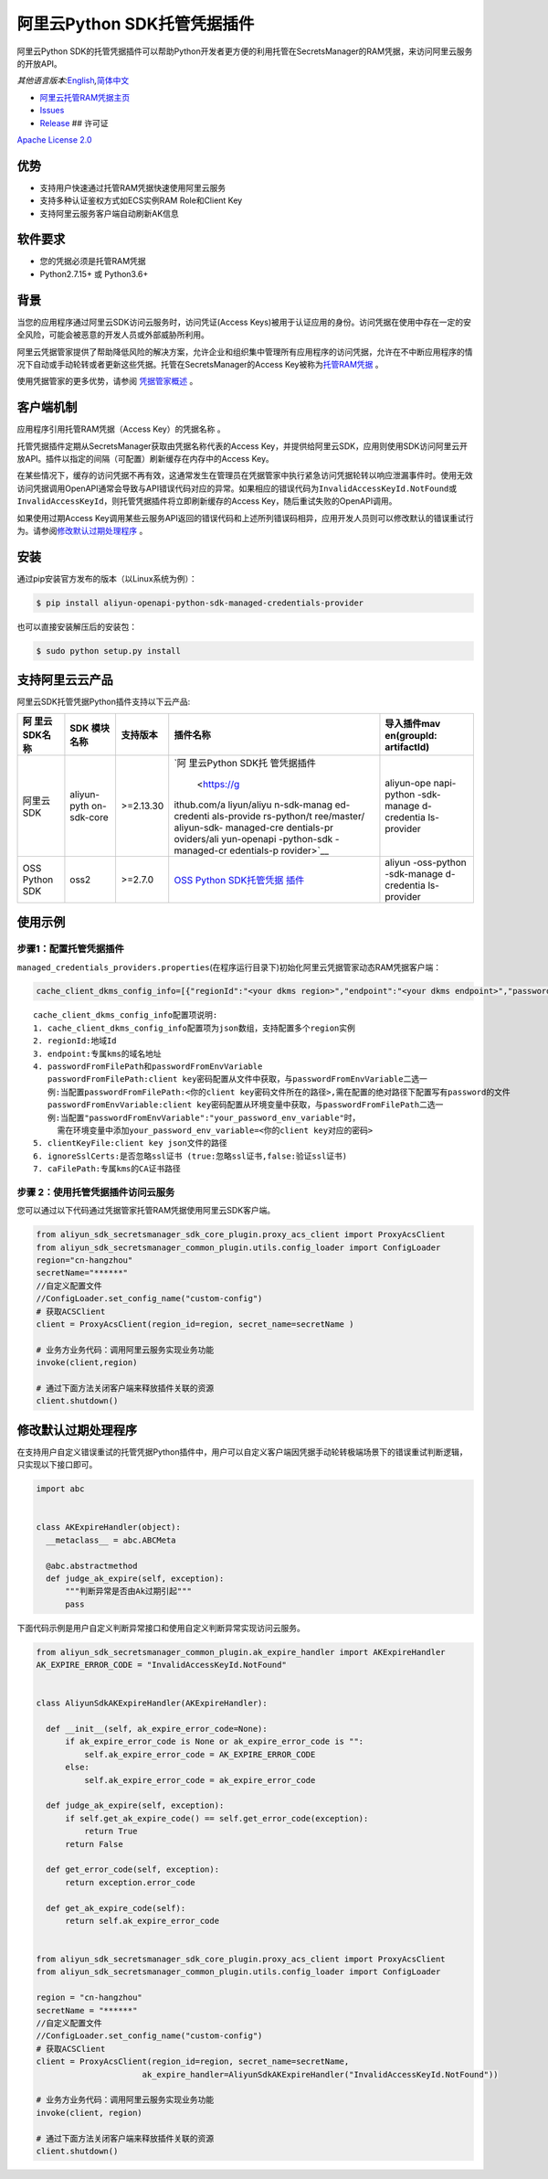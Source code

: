 阿里云Python SDK托管凭据插件
============================

阿里云Python
SDK的托管凭据插件可以帮助Python开发者更方便的利用托管在SecretsManager的RAM凭据，来访问阿里云服务的开放API。

*其他语言版本:*\ `English <README.rst>`__\ *,*\ `简体中文 <README.zh-cn.rst>`__

-  `阿里云托管RAM凭据主页 <https://help.aliyun.com/document_detail/212421.html>`__
-  `Issues <https://github.com/aliyun/aliyun-sdk-managed-credentials-providers-python/issues>`__
-  `Release <https://github.com/aliyun/aliyun-sdk-managed-credentials-providers-python/releases>`__
   ## 许可证

`Apache License
2.0 <https://www.apache.org/licenses/LICENSE-2.0.html>`__

优势
----

-  支持用户快速通过托管RAM凭据快速使用阿里云服务
-  支持多种认证鉴权方式如ECS实例RAM Role和Client Key
-  支持阿里云服务客户端自动刷新AK信息

软件要求
--------

-  您的凭据必须是托管RAM凭据
-  Python2.7.15+ 或 Python3.6+

背景
----

当您的应用程序通过阿里云SDK访问云服务时，访问凭证(Access
Keys)被用于认证应用的身份。访问凭据在使用中存在一定的安全风险，可能会被恶意的开发人员或外部威胁所利用。

阿里云凭据管家提供了帮助降低风险的解决方案，允许企业和组织集中管理所有应用程序的访问凭据，允许在不中断应用程序的情况下自动或手动轮转或者更新这些凭据。托管在SecretsManager的Access
Key被称为\ `托管RAM凭据 <https://help.aliyun.com/document_detail/212421.html>`__
。

使用凭据管家的更多优势，请参阅
`凭据管家概述 <https://help.aliyun.com/document_detail/152001.html>`__
。

客户端机制
----------

应用程序引用托管RAM凭据（Access Key）的\ ``凭据名称`` 。

托管凭据插件定期从SecretsManager获取由\ ``凭据名称``\ 代表的Access
Key，并提供给阿里云SDK，应用则使用SDK访问阿里云开放API。插件以指定的间隔（可配置）刷新缓存在内存中的Access
Key。

在某些情况下，缓存的访问凭据不再有效，这通常发生在管理员在凭据管家中执行紧急访问凭据轮转以响应泄漏事件时。使用无效访问凭据调用OpenAPI通常会导致与API错误代码对应的异常。如果相应的错误代码为\ ``InvalidAccessKeyId.NotFound``\ 或\ ``InvalidAccessKeyId``\ ，则托管凭据插件将立即刷新缓存的Access
Key，随后重试失败的OpenAPI调用。

如果使用过期Access
Key调用某些云服务API返回的错误代码和上述所列错误码相异，应用开发人员则可以修改默认的错误重试行为。请参阅\ `修改默认过期处理程序 <#修改默认过期处理程序>`__
。


安装
----

通过pip安装官方发布的版本（以Linux系统为例）：

.. code:: bash

       $ pip install aliyun-openapi-python-sdk-managed-credentials-provider

也可以直接安装解压后的安装包：

.. code:: bash

       $ sudo python setup.py install

支持阿里云云产品
----------------

阿里云SDK托管凭据Python插件支持以下云产品:

+-------------+-------------+-------------+-------------+-------------+
| 阿          | SDK         | 支持版本    | 插件名称    | 导入插件mav |
| 里云SDK名称 | 模块名称    |             |             | en(groupId: |
|             |             |             |             | artifactId) |
+=============+=============+=============+=============+=============+
| 阿里云SDK   | aliyun-pyth | >=2.13.30   | `阿         | aliyun-ope  |
|             | on-sdk-core |             | 里云Python  | napi-python |
|             |             |             | SDK托       | -sdk-manage |
|             |             |             | 管凭据插件  | d-credentia |
|             |             |             |  <https://g | ls-provider |
|             |             |             | ithub.com/a |             |
|             |             |             | liyun/aliyu |             |
|             |             |             | n-sdk-manag |             |
|             |             |             | ed-credenti |             |
|             |             |             | als-provide |             |
|             |             |             | rs-python/t |             |
|             |             |             | ree/master/ |             |
|             |             |             | aliyun-sdk- |             |
|             |             |             | managed-cre |             |
|             |             |             | dentials-pr |             |
|             |             |             | oviders/ali |             |
|             |             |             | yun-openapi |             |
|             |             |             | -python-sdk |             |
|             |             |             | -managed-cr |             |
|             |             |             | edentials-p |             |
|             |             |             | rovider>`__ |             |
+-------------+-------------+-------------+-------------+-------------+
| OSS Python  | oss2        | >=2.7.0     | `OSS Python | aliyun      |
| SDK         |             |             | SDK托管凭据 | -oss-python |
|             |             |             | 插件 <https | -sdk-manage |
|             |             |             | ://github.c | d-credentia |
|             |             |             | om/aliyun/a | ls-provider |
|             |             |             | liyun-sdk-m |             |
|             |             |             | anaged-cred |             |
|             |             |             | entials-pro |             |
|             |             |             | viders-pyth |             |
|             |             |             | on/tree/mas |             |
|             |             |             | ter/aliyun- |             |
|             |             |             | sdk-managed |             |
|             |             |             | -credential |             |
|             |             |             | s-providers |             |
|             |             |             | /aliyun-oss |             |
|             |             |             | -python-sdk |             |
|             |             |             | -managed-cr |             |
|             |             |             | edentials-p |             |
|             |             |             | rovider>`__ |             |
+-------------+-------------+-------------+-------------+-------------+

使用示例
--------

步骤1：配置托管凭据插件
~~~~~~~~~~~~~~~~~~~~~~~

``managed_credentials_providers.properties``\ (在程序运行目录下)初始化阿里云凭据管家动态RAM凭据客户端：

.. code:: properties

    cache_client_dkms_config_info=[{"regionId":"<your dkms region>","endpoint":"<your dkms endpoint>","passwordFromFilePath":"< your password file path >","clientKeyFile":"<your client key file path>","ignoreSslCerts":false,"caFilePath":"<your CA certificate file path>"}]

::

       cache_client_dkms_config_info配置项说明:
       1. cache_client_dkms_config_info配置项为json数组，支持配置多个region实例
       2. regionId:地域Id
       3. endpoint:专属kms的域名地址
       4. passwordFromFilePath和passwordFromEnvVariable
          passwordFromFilePath:client key密码配置从文件中获取，与passwordFromEnvVariable二选一
          例:当配置passwordFromFilePath:<你的client key密码文件所在的路径>,需在配置的绝对路径下配置写有password的文件
          passwordFromEnvVariable:client key密码配置从环境变量中获取，与passwordFromFilePath二选一
          例:当配置"passwordFromEnvVariable":"your_password_env_variable"时，
            需在环境变量中添加your_password_env_variable=<你的client key对应的密码>
       5. clientKeyFile:client key json文件的路径
       6. ignoreSslCerts:是否忽略ssl证书 (true:忽略ssl证书,false:验证ssl证书)
       7. caFilePath:专属kms的CA证书路径

步骤 2：使用托管凭据插件访问云服务
~~~~~~~~~~~~~~~~~~~~~~~~~~~~~~~~~~

您可以通过以下代码通过凭据管家托管RAM凭据使用阿里云SDK客户端。

.. code:: python

   from aliyun_sdk_secretsmanager_sdk_core_plugin.proxy_acs_client import ProxyAcsClient
   from aliyun_sdk_secretsmanager_common_plugin.utils.config_loader import ConfigLoader
   region="cn-hangzhou"
   secretName="******"
   //自定义配置文件
   //ConfigLoader.set_config_name("custom-config")
   # 获取ACSClient
   client = ProxyAcsClient(region_id=region, secret_name=secretName )

   # 业务方业务代码：调用阿里云服务实现业务功能
   invoke(client,region)

   # 通过下面方法关闭客户端来释放插件关联的资源
   client.shutdown()

修改默认过期处理程序
--------------------

在支持用户自定义错误重试的托管凭据Python插件中，用户可以自定义客户端因凭据手动轮转极端场景下的错误重试判断逻辑，只实现以下接口即可。

.. code:: python

   import abc


   class AKExpireHandler(object):
     __metaclass__ = abc.ABCMeta

     @abc.abstractmethod
     def judge_ak_expire(self, exception):
         """判断异常是否由Ak过期引起"""
         pass

下面代码示例是用户自定义判断异常接口和使用自定义判断异常实现访问云服务。

.. code:: python

   from aliyun_sdk_secretsmanager_common_plugin.ak_expire_handler import AKExpireHandler
   AK_EXPIRE_ERROR_CODE = "InvalidAccessKeyId.NotFound"


   class AliyunSdkAKExpireHandler(AKExpireHandler):

     def __init__(self, ak_expire_error_code=None):
         if ak_expire_error_code is None or ak_expire_error_code is "":
             self.ak_expire_error_code = AK_EXPIRE_ERROR_CODE
         else:
             self.ak_expire_error_code = ak_expire_error_code

     def judge_ak_expire(self, exception):
         if self.get_ak_expire_code() == self.get_error_code(exception):
             return True
         return False

     def get_error_code(self, exception):
         return exception.error_code

     def get_ak_expire_code(self):
         return self.ak_expire_error_code


   from aliyun_sdk_secretsmanager_sdk_core_plugin.proxy_acs_client import ProxyAcsClient
   from aliyun_sdk_secretsmanager_common_plugin.utils.config_loader import ConfigLoader

   region = "cn-hangzhou"
   secretName = "******"
   //自定义配置文件
   //ConfigLoader.set_config_name("custom-config")
   # 获取ACSClient
   client = ProxyAcsClient(region_id=region, secret_name=secretName,
                         ak_expire_handler=AliyunSdkAKExpireHandler("InvalidAccessKeyId.NotFound"))

   # 业务方业务代码：调用阿里云服务实现业务功能
   invoke(client, region)

   # 通过下面方法关闭客户端来释放插件关联的资源
   client.shutdown()
